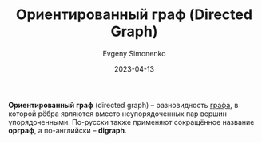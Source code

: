 :PROPERTIES:
:ID:       311db145-be51-4cfd-9ce0-f1250d034d2b
:END:
#+TITLE: Ориентированный граф (Directed Graph)
#+AUTHOR: Evgeny Simonenko
#+LANGUAGE: Russian
#+LICENSE: CC BY-SA 4.0
#+DATE: 2023-04-13

*Ориентированный граф* (directed graph) -- разновидность [[id:e080209a-0e6b-43f9-80ef-3bb9cf0a7375][графа]], в которой рёбра являются
вместо неупорядоченных пар вершин упорядоченными. По-русски также применяют сокращённое
название *орграф*, а по-английски -- *digraph*.
